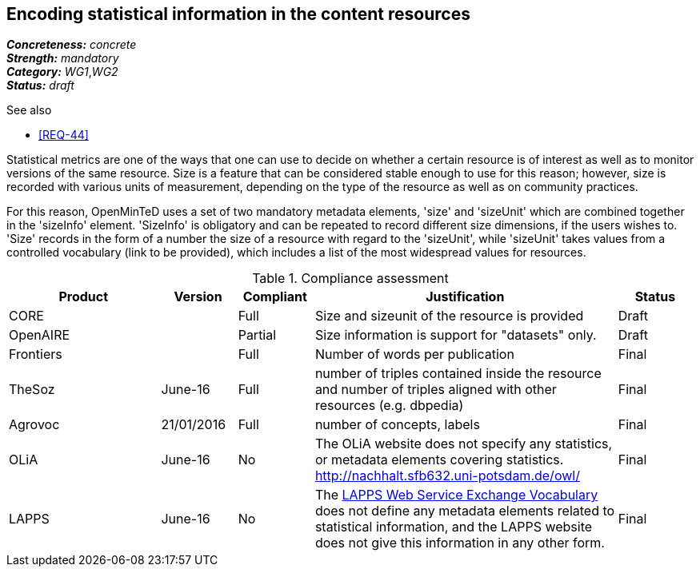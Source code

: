 == Encoding statistical information in the content resources

[%hardbreaks]
[small]#*_Concreteness:_* __concrete__#
[small]#*_Strength:_*     __mandatory__#
[small]#*_Category:_*     __WG1__,__WG2__#
[small]#*_Status:_*       __draft__#

.See also

* <<REQ-44>>

Statistical metrics are one of the ways that one can use to decide on whether a certain resource is of interest as well as to monitor versions of the same resource. 
Size is a feature that can be considered stable enough to use for this reason; however, size is recorded with various units of measurement, depending on the type of the resource as well as on community practices. 

For this reason, OpenMinTeD uses a set of two mandatory metadata elements, 'size' and 'sizeUnit' which are combined together in the 'sizeInfo' element. 'SizeInfo' is obligatory and can be repeated to record different size dimensions, if the users wishes to. 
'Size' records in the form of a number the size of a resource with regard to the 'sizeUnit', while 'sizeUnit' takes values from a controlled vocabulary (link to be provided), which includes a list of the most widespread values for resources.

.Compliance assessment
[cols="2,1,1,4,1"]
|====
|Product|Version|Compliant|Justification|Status

| CORE
|
| Full
| Size and sizeunit of the resource is provided
| Draft

| OpenAIRE
|
| Partial
| Size information is support for "datasets" only.
| Draft

| Frontiers
|
| Full
| Number of words per publication
| Final

| TheSoz
| June-16
| Full
| number of triples contained inside the resource and number of triples aligned with other resources (e.g. dbpedia)
| Final

| Agrovoc
| 21/01/2016
| Full
| number of concepts, labels
| Final

| OLiA
| June-16
| No
| The OLiA website does not specify any statistics, or metadata elements covering statistics. http://nachhalt.sfb632.uni-potsdam.de/owl/
| Final

| LAPPS
| June-16
| No
| The link:http://vocab.lappsgrid.org[LAPPS Web Service Exchange Vocabulary] does not define any metadata elements related to statistical information, and the LAPPS website does not give this information in any other form.
| Final
|====

